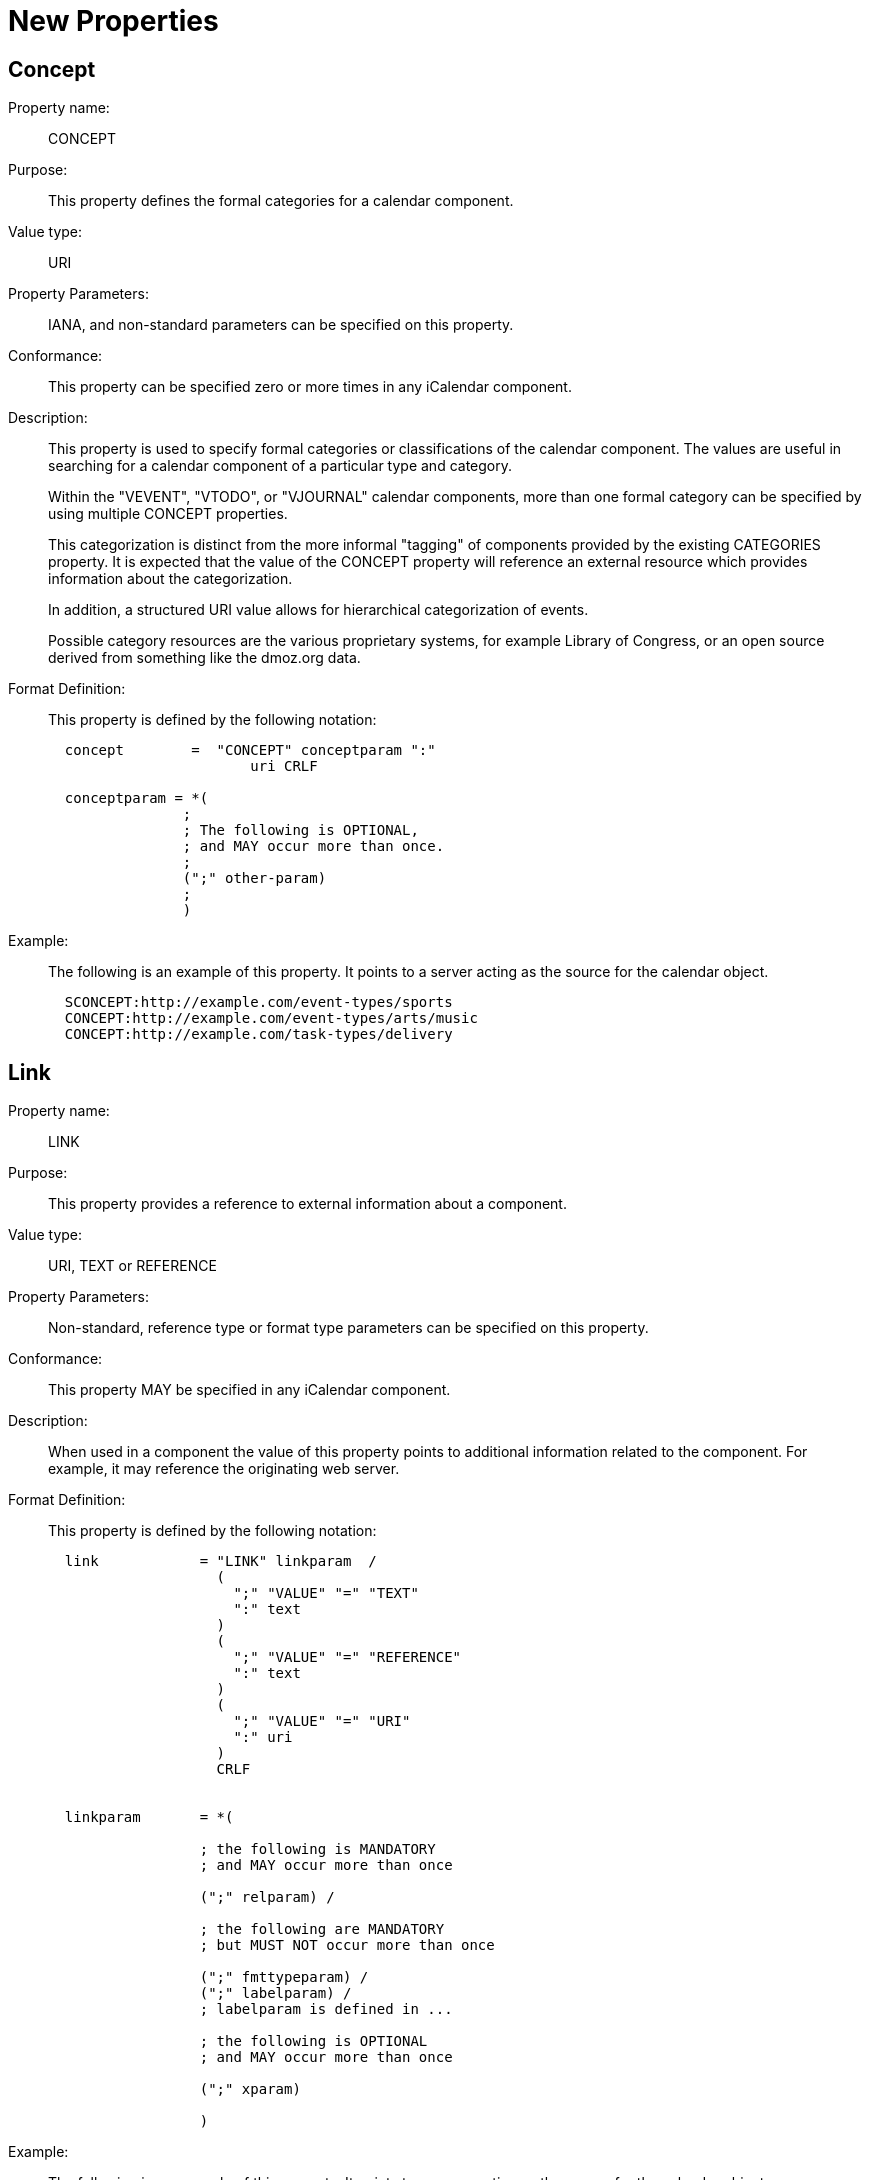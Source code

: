 [[new_properties]]
=  New Properties

[[concept]]
==  Concept

Property name: :: CONCEPT

Purpose: :: This property defines the formal categories for a calendar
   component.

Value type: :: URI

Property Parameters: :: IANA, and non-standard parameters can be
   specified on this property.

Conformance: :: This property can be specified zero or more times in
   any iCalendar component.

Description: :: This property is used to specify formal categories or
   classifications of the calendar component.  The values are useful
   in searching for a calendar component of a particular type and
   category.
+
Within the "VEVENT", "VTODO", or "VJOURNAL" calendar components,
   more than one formal category can be specified by using multiple
   CONCEPT properties.
+
This categorization is distinct from the more informal "tagging"
   of components provided by the existing CATEGORIES property.  It is
   expected that the value of the CONCEPT property will reference an
   external resource which provides information about the
   categorization.
+
In addition, a structured URI value allows for hierarchical
   categorization of events.
+
Possible category resources are the various proprietary systems,
   for example Library of Congress, or an open source derived from
   something like the dmoz.org data.

Format Definition: ::
+
This property is defined by the following notation:
+
[source,bnf]
----
  concept        =  "CONCEPT" conceptparam ":"
                        uri CRLF

  conceptparam = *(
                ;
                ; The following is OPTIONAL,
                ; and MAY occur more than once.
                ;
                (";" other-param)
                ;
                )
----

Example: ::
+
The following is an example of this property.  It points to a server
acting as the source for the calendar object.
+
[source]
----
  SCONCEPT:http://example.com/event-types/sports
  CONCEPT:http://example.com/event-types/arts/music
  CONCEPT:http://example.com/task-types/delivery
----

[[link]]
== Link

Property name: :: LINK

Purpose: :: This property provides a reference to external information
   about a component.

Value type: :: URI, TEXT or REFERENCE

Property Parameters: :: Non-standard, reference type or format type
   parameters can be specified on this property.

Conformance: :: This property MAY be specified in any iCalendar
   component.

Description: :: When used in a component the value of this property
   points to additional information related to the component.  For
   example, it may reference the originating web server.

Format Definition: ::
+
This property is defined by the following notation:
+
[source,bnf]
----
  link            = "LINK" linkparam  /
                    (
                      ";" "VALUE" "=" "TEXT"
                      ":" text
                    )
                    (
                      ";" "VALUE" "=" "REFERENCE"
                      ":" text
                    )
                    (
                      ";" "VALUE" "=" "URI"
                      ":" uri
                    )
                    CRLF


  linkparam       = *(

                  ; the following is MANDATORY
                  ; and MAY occur more than once

                  (";" relparam) /

                  ; the following are MANDATORY
                  ; but MUST NOT occur more than once

                  (";" fmttypeparam) /
                  (";" labelparam) /
                  ; labelparam is defined in ...

                  ; the following is OPTIONAL
                  ; and MAY occur more than once

                  (";" xparam)

                  )
----

Example: ::
+
The following is an example of this property.  It points to a server
acting as the source for the calendar object.
+
....
  LINK;REL=SOURCE;LABEL=The Egg:http://example.com/events
....

[[refid]]
==  Refid

Property name: :: REFID

Purpose: :: This property value acts as a key for associated iCalendar
   entities.

Value type: :: TEXT

Property Parameters: :: Non-standard parameters can be specified on
   this property.

Conformance: :: This property MAY be specified multiple times in any
   iCalendar component.

Description: :: The value of this property is a text identifier that
   allows associated components to be located or retrieved as a
   whole.  For example all of the events in a travel itinerary would
   have the same REFID value.

Format Definition: ::
+
This property is defined by the following notation:
+
[source,bnf]
----
  refid      = "REFID" refidparam ":" text CRLF


  refidparam      = *(

                  ; the following is OPTIONAL
                  ; and MAY occur more than once

                  (";" xparam)

                  )
----

Example: ::
+
The following is an example of this property.
+
[source]
----
  REFID:itinerary-2014-11-17
----

